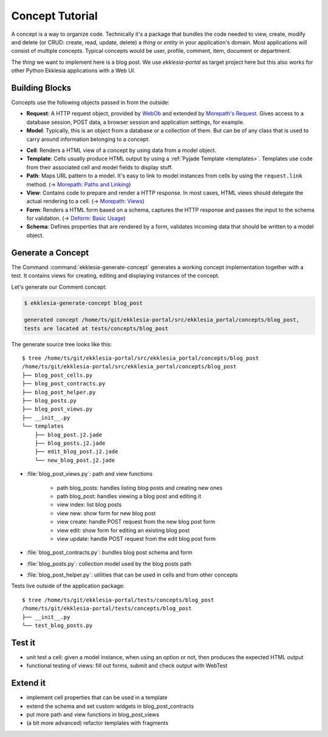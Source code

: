 Concept Tutorial
================

A concept is a way to organize code.
Technically it's a package that bundles the code needed to view, create, modify and delete
(or CRUD: create, read, update, delete) a *thing* or *entity* in your application's domain.
Most applications will consist of multiple concepts.
Typical concepts would be user, profile, comment, item, document or department.

The *thing* we want to implement here is a blog post.
We use *ekklesia-portal* as target project here but this also works for other Python
Ekklesia applications with a Web UI.


Building Blocks
---------------

Concepts use the following objects passed in from the outside:

* **Request**: A HTTP request object, provided by `WebOb <https://docs.pylonsproject.org/projects/webob/en/stable>`_
  and extended by `Morepath's Request <https://morepath.readthedocs.io/en/latest/api.html#morepath.Request>`_.
  Gives access to a database session, POST data, a browser session and application settings, for example.
* **Model**: Typically, this is an object from a database or a collection of them.
  But can be of any class that is used to carry around information belonging to a concept.

.. graphviz::
   :caption: Building blocks of a concept

   digraph concept {
      Path -> Model
      View -> Model
      View -> Cell
      Cell -> Model
      Cell -> Template[dir=both]
      Cell -> Form
      Form -> Schema
      Form -> Model[dir=both]
      Cell -> Request
      Path -> Request
      View -> Request
      Form -> Request
   }

* **Cell**: Renders a HTML view of a concept by using data from a model object.
* **Template**: Cells usually produce HTML output by using a :ref:`Pyjade Template <templates>`.
  Templates use code from their associated cell and model fields to display stuff.
* **Path**: Maps URL pattern to a model. It's easy to link to model instances from cells by using the ``request.link`` method.
  (-> `Morepath: Paths and Linking <https://morepath.readthedocs.io/en/latest/paths_and_linking.html>`_)
* **View**: Contains code to prepare and render a HTTP response.
  In most cases, HTML views should delegate the actual rendering to a cell.
  (-> `Morepath: Views <https://morepath.readthedocs.io/en/latest/views.html>`_)
* **Form**: Renders a HTML form based on a schema, captures the HTTP response and passes the input to the schema for validation.
  (-> `Deform: Basic Usage <https://docs.pylonsproject.org/projects/deform/en/latest/basics.html>`_)
* **Schema**: Defines properties that are rendered by a form, validates incoming data that should be written to a model object.


Generate a Concept
------------------

The Command :command:`ekklesia-generate-concept` generates a working concept implementation together with a test.
It contains views for creating, editing and displaying instances of the concept.

Let's generate our Comment concept:

.. code-block:: console

    $ ekklesia-generate-concept blog_post

    generated concept /home/ts/git/ekklesia-portal/src/ekklesia_portal/concepts/blog_post,
    tests are located at tests/concepts/blog_post


The generate source tree looks like this::

    $ tree /home/ts/git/ekklesia-portal/src/ekklesia_portal/concepts/blog_post
    /home/ts/git/ekklesia-portal/src/ekklesia_portal/concepts/blog_post
    ├── blog_post_cells.py
    ├── blog_post_contracts.py
    ├── blog_post_helper.py
    ├── blog_posts.py
    ├── blog_post_views.py
    ├── __init__.py
    └── templates
        ├── blog_post.j2.jade
        ├── blog_posts.j2.jade
        ├── edit_blog_post.j2.jade
        └── new_blog_post.j2.jade


* :file:`blog_post_views.py`: path and view functions

   * path blog_posts: handles listing blog posts and creating new ones
   * path blog_post: handles viewing a blog post and editing it
   * view index: list blog posts
   * view new: show form for new blog post
   * view create: handle POST request from the new blog post form
   * view edit: show form for editing an existing blog post
   * view update: handle POST request from the edit blog post form

* :file:`blog_post_contracts.py`: bundles blog post schema and form
* :file:`blog_posts.py`: collection model used by the blog posts path
* :file:`blog_post_helper.py`: utilities that can be used in cells and from other concepts


.. graphviz::
   :caption: Generated files for the Comment concept

   digraph concept {
      "blog_post_views.py" -> "blog_post_cells.py"
      "blog_post_views.py" -> "blog_post_contracts.py"
      "blog_post_cells.py" -> "templates/*.j2.jade"
      "blog_post_cells.py" -> "blog_posts.py"
   }


Tests live outside of the application package::

    $ tree /home/ts/git/ekklesia-portal/tests/concepts/blog_post
    /home/ts/git/ekklesia-portal/tests/concepts/blog_post
    ├── __init__.py
    └── test_blog_posts.py


Test it
-------

* unit test a cell: given a model instance, when using an option or not, then produces the expected HTML output
* functional testing of views: fill out forms, submit and check output with WebTest


Extend it
---------

* implement cell properties that can be used in a template
* extend the schema and set custom widgets in blog_post_contracts
* put more path and view functions in blog_post_views
* (a bit more advanced) refactor templates with fragments
